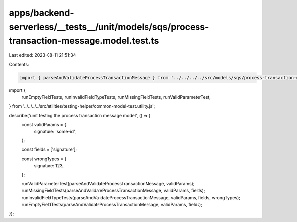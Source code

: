 apps/backend-serverless/__tests__/unit/models/sqs/process-transaction-message.model.test.ts
===========================================================================================

Last edited: 2023-08-11 21:51:34

Contents:

.. code-block:: ts

    import { parseAndValidateProcessTransactionMessage } from '../../../../src/models/sqs/process-transaction-message.model.js';
import {
    runEmptyFieldTests,
    runInvalidFieldTypeTests,
    runMissingFieldTests,
    runValidParameterTest,
} from '../../../../src/utilities/testing-helper/common-model-test.utility.js';

describe('unit testing the process transaction message model', () => {
    const validParams = {
        signature: 'some-id',
    };

    const fields = ['signature'];

    const wrongTypes = {
        signature: 123,
    };

    runValidParameterTest(parseAndValidateProcessTransactionMessage, validParams);
    runMissingFieldTests(parseAndValidateProcessTransactionMessage, validParams, fields);
    runInvalidFieldTypeTests(parseAndValidateProcessTransactionMessage, validParams, fields, wrongTypes);
    runEmptyFieldTests(parseAndValidateProcessTransactionMessage, validParams, fields);
});


